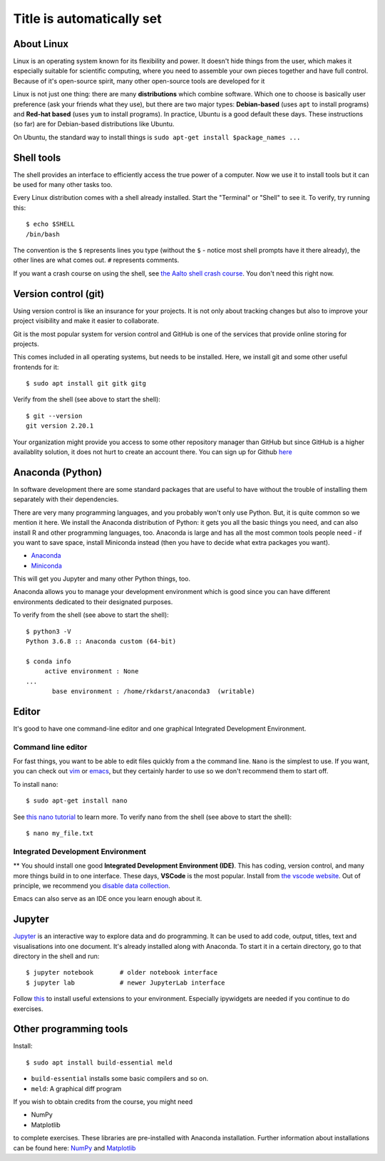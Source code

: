 Title is automatically set
==========================

.. highlight:: console

.. course::



About Linux
-----------

Linux is an operating system known for its flexibility and power.  It
doesn't hide things from the user, which makes it especially suitable
for scientific computing, where you need to assemble your own pieces
together and have full control.  Because of it's open-source spirit,
many other open-source tools are developed for it

Linux is not just one thing: there are many **distributions** which
combine software.  Which one to choose is basically user preference
(ask your friends what they use), but there are two major types:
**Debian-based** (uses ``apt`` to install programs) and **Red-hat
based** (uses ``yum`` to install programs).  In practice, Ubuntu is
a good default these days.  These instructions (so far) are for
Debian-based distributions like Ubuntu.

On Ubuntu, the standard way to install things is ``sudo apt-get
install $package_names ...``



Shell tools
-----------

The shell provides an interface to efficiently access 
the true power of a computer. Now we use it to install tools 
but it can be used for many other tasks too. 

Every Linux distribution comes with a shell already installed.  Start
the "Terminal" or "Shell" to see it.  To verify, try running this::

  $ echo $SHELL
  /bin/bash

The convention is the ``$`` represents lines you type (without the
``$`` - notice most shell prompts have it there already), the other
lines are what comes out.  ``#`` represents comments.

If you want a crash course on using the shell, see `the Aalto shell
crash course <https://scicomp.aalto.fi/scicomp/shell/>`_.  You
don't need this right now.



Version control (git)
---------------------

Using version control is like an insurance for your projects.
It is not only about tracking changes but also to improve your
project visibility and make it easier to collaborate. 

Git is the most popular system for version control and GitHub is one of
the services that provide online storing for projects.

This comes included in all operating systems, but needs to be
installed.  Here, we install git and some other useful frontends for
it::

  $ sudo apt install git gitk gitg

Verify from the shell (see above to start the shell)::

  $ git --version
  git version 2.20.1


Your organization might provide you access to some other repository manager than GitHub
but since GitHub is a higher availablity solution, it does not hurt to create an account there.
You can sign up for Github `here <https://github.com>`_


Anaconda (Python)
-----------------

In software development there are some standard packages that are
useful to have without the trouble of installing them separately with 
their dependencies. 

There are very many programming languages, and you probably won't only
use Python.  But, it is quite common so we mention it here.  We
install the Anaconda distribution of Python: it gets you all the basic
things you need, and can also install R and other programming
languages, too.  Anaconda is large and has all the most common tools
people need - if you want to save space, install Miniconda instead
(then you have to decide what extra packages you want).

* `Anaconda <https://docs.continuum.io/anaconda/install>`_
* `Miniconda <https://docs.conda.io/en/latest/miniconda.html>`_

This will get you Jupyter and many other Python things, too.

Anaconda allows you to manage your development environment which is good
since you can have different environments dedicated to their designated purposes.

.. todo::

   How to install it in the shell.  How to start/use it.  Easier install
   instructions.  Link the SWC video.

To verify from the shell (see above to start the shell)::

  $ python3 -V
  Python 3.6.8 :: Anaconda custom (64-bit)

  $ conda info
       active environment : None
  ...
         base environment : /home/rkdarst/anaconda3  (writable)



Editor
------

It's good to have one command-line editor and one graphical Integrated
Development Environment.

Command line editor
~~~~~~~~~~~~~~~~~~~

For fast things, you want to be able to edit files quickly from a
the command line.  ``Nano`` is the simplest to use.  If you want, you can check out `vim
<https://en.wikipedia.org/wiki/Vim_(text_editor)>`_ or `emacs
<https://www.gnu.org/software/emacs/>`_,
but they certainly harder to use so we don't recommend them to start
off.

To install ``nano``::

  $ sudo apt-get install nano

.. todo::

   Is this the most useful verification?

See `this nano tutorial
<https://www.tutorialspoint.com/how-to-use-nano-text-editor>`_ to
learn more. To verify nano from the shell (see above to start the
shell)::

  $ nano my_file.txt


Integrated Development Environment
~~~~~~~~~~~~~~~~~~~~~~~~~~~~~~~~~~

** You should install one good **Integrated Development Environment
(IDE)**.  This has coding, version control, and many more things build
in to one interface.  These days, **VSCode** is the most popular.
Install from `the vscode website <https://code.visualstudio.com/>`_.
Out of principle, we recommend you `disable data collection
<https://code.visualstudio.com/docs/supporting/faq#_how-to-disable-telemetry-reporting>`_.

Emacs can also serve as an IDE once you learn enough about it.


Jupyter
-------

`Jupyter <https://jupyter.org>`_ is an interactive way to explore data
and do programming. It can be used to add code, output, titles, text and visualisations into one document. 
It's already installed along with Anaconda.  To start it in a certain directory, go to that directory in the shell and
run::

  $ jupyter notebook       # older notebook interface
  $ jupyter lab            # newer JupyterLab interface


Follow `this <https://coderefinery.github.io/installation/jupyter/>`_ to install useful extensions to your
environment. Especially ipywidgets are needed if you continue to do exercises. 


Other programming tools
-----------------------

Install::

  $ sudo apt install build-essential meld

* ``build-essential`` installs some basic compilers and so on.
* ``meld``: A graphical diff program


If you wish to obtain credits from the course, you might need

* NumPy
* Matplotlib

to complete exercises. These libraries are pre-installed with Anaconda installation.
Further information about installations can be found here: `NumPy <https://numpy.org/install/>`_ 
and `Matplotlib <https://matplotlib.org/3.3.2/users/installing.html>`_